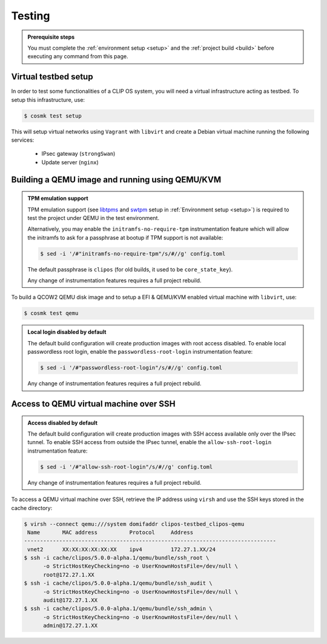 .. Copyright © 2020 ANSSI.
   CLIP OS is a trademark of the French Republic.
   Content licensed under the Open License version 2.0 as published by Etalab
   (French task force for Open Data).

.. _test:

Testing
=======

.. admonition:: Prerequisite steps
   :class: important

   You must complete the :ref:`environment setup <setup>` and the :ref:`project
   build <build>` before executing any command from this page.

Virtual testbed setup
---------------------

In order to test some functionalities of a CLIP OS system, you will need a
virtual infrastructure acting as testbed. To setup this infrastructure, use:

.. code-block:: shell-session

   $ cosmk test setup

This will setup virtual networks using ``Vagrant`` with ``libvirt`` and create
a Debian virtual machine running the following services:

  * IPsec gateway (``strongSwan``)
  * Update server (``nginx``)

Building a QEMU image and running using QEMU/KVM
------------------------------------------------

.. admonition:: TPM emulation support
   :class: important

   TPM emulation support (see `libtpms
   <https://github.com/stefanberger/libtpms>`_ and `swtpm
   <https://github.com/stefanberger/swtpm>`_ setup in :ref:`Environment setup
   <setup>`) is required to test the project under QEMU in the test
   environment.

   Alternatively, you may enable the ``initramfs-no-require-tpm``
   instrumentation feature which will allow the initramfs to ask for a
   passphrase at bootup if TPM support is not available:

   .. code-block:: shell-session

      $ sed -i '/#"initramfs-no-require-tpm"/s/#//g' config.toml

   The default passphrase is ``clipos`` (for old builds, it used to be
   ``core_state_key``).

   Any change of instrumentation features requires a full project rebuild.

To build a QCOW2 QEMU disk image and to setup a EFI & QEMU/KVM enabled virtual
machine with ``libvirt``, use:

.. code-block:: shell-session

   $ cosmk test qemu

.. admonition:: Local login disabled by default
   :class: important

   The default build configuration will create production images with root
   access disabled. To enable local passwordless root login, enable the
   ``passwordless-root-login`` instrumentation feature:

   .. code-block:: shell-session

      $ sed -i '/#"passwordless-root-login"/s/#//g' config.toml

   Any change of instrumentation features requires a full project rebuild.

Access to QEMU virtual machine over SSH
---------------------------------------

.. admonition:: Access disabled by default
   :class: important

   The default build configuration will create production images with SSH
   access available only over the IPsec tunnel. To enable SSH access from
   outside the IPsec tunnel, enable the ``allow-ssh-root-login``
   instrumentation feature:

   .. code-block:: shell-session

      $ sed -i '/#"allow-ssh-root-login"/s/#//g' config.toml

   Any change of instrumentation features requires a full project rebuild.

To access a QEMU virtual machine over SSH, retrieve the IP address using
``virsh`` and use the SSH keys stored in the cache directory:

.. code-block:: shell-session

   $ virsh --connect qemu:///system domifaddr clipos-testbed_clipos-qemu
    Name       MAC address          Protocol     Address
   -------------------------------------------------------------------------------
    vnet2      XX:XX:XX:XX:XX:XX    ipv4         172.27.1.XX/24
   $ ssh -i cache/clipos/5.0.0-alpha.1/qemu/bundle/ssh_root \
         -o StrictHostKeyChecking=no -o UserKnownHostsFile=/dev/null \
         root@172.27.1.XX
   $ ssh -i cache/clipos/5.0.0-alpha.1/qemu/bundle/ssh_audit \
         -o StrictHostKeyChecking=no -o UserKnownHostsFile=/dev/null \
         audit@172.27.1.XX
   $ ssh -i cache/clipos/5.0.0-alpha.1/qemu/bundle/ssh_admin \
         -o StrictHostKeyChecking=no -o UserKnownHostsFile=/dev/null \
         admin@172.27.1.XX

.. vim: set tw=79 ts=2 sts=2 sw=2 et:

